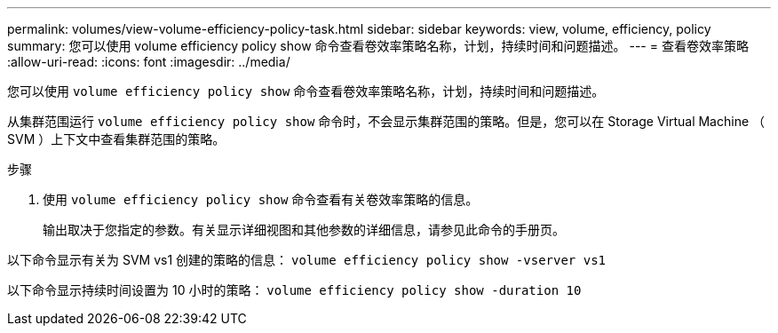 ---
permalink: volumes/view-volume-efficiency-policy-task.html 
sidebar: sidebar 
keywords: view, volume, efficiency, policy 
summary: 您可以使用 volume efficiency policy show 命令查看卷效率策略名称，计划，持续时间和问题描述。 
---
= 查看卷效率策略
:allow-uri-read: 
:icons: font
:imagesdir: ../media/


[role="lead"]
您可以使用 `volume efficiency policy show` 命令查看卷效率策略名称，计划，持续时间和问题描述。

从集群范围运行 `volume efficiency policy show` 命令时，不会显示集群范围的策略。但是，您可以在 Storage Virtual Machine （ SVM ）上下文中查看集群范围的策略。

.步骤
. 使用 `volume efficiency policy show` 命令查看有关卷效率策略的信息。
+
输出取决于您指定的参数。有关显示详细视图和其他参数的详细信息，请参见此命令的手册页。



以下命令显示有关为 SVM vs1 创建的策略的信息： `volume efficiency policy show -vserver vs1`

以下命令显示持续时间设置为 10 小时的策略： `volume efficiency policy show -duration 10`
